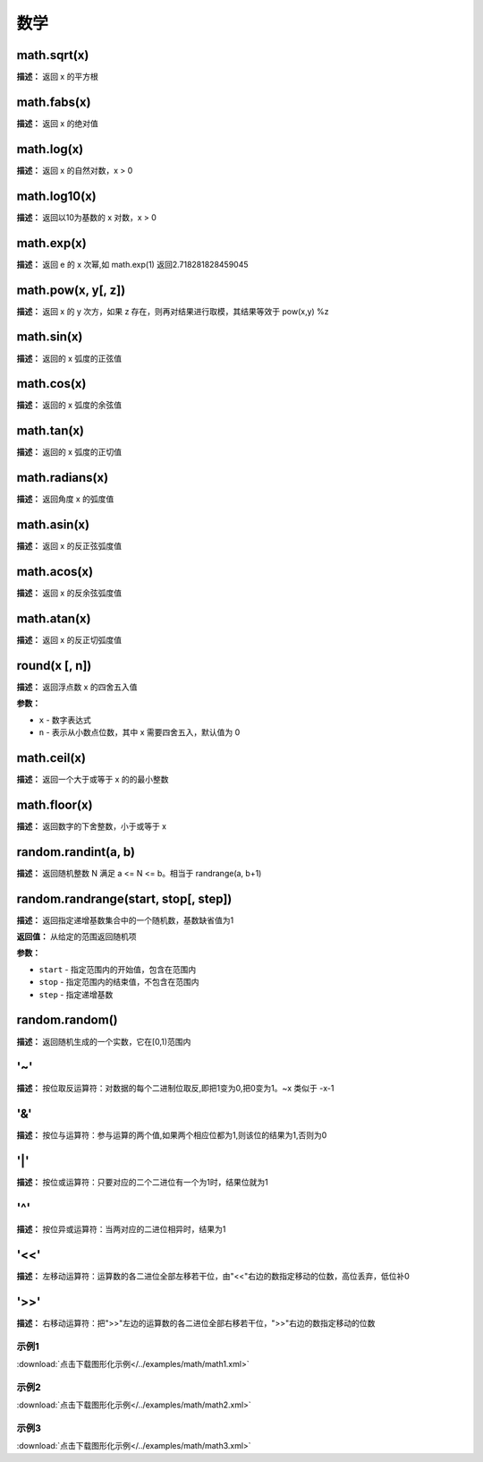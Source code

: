 数学
======


math.sqrt(x)
-------------

**描述：**   返回 x 的平方根


math.fabs(x)
-------------

**描述：**   返回 x 的绝对值


math.log(x)
-------------

**描述：**   返回 x 的自然对数，x > 0


math.log10(x)
-------------

**描述：**   返回以10为基数的 x 对数，x > 0


math.exp(x)
-------------

**描述：**   返回 e 的 x 次幂,如 math.exp(1) 返回2.718281828459045


math.pow(x, y[, z])
-------------

**描述：**   返回 x 的 y 次方，如果 z 存在，则再对结果进行取模，其结果等效于 pow(x,y) %z


math.sin(x)
-------------

**描述：**   返回的 x 弧度的正弦值


math.cos(x)
-------------

**描述：**   返回的 x 弧度的余弦值


math.tan(x)
-------------

**描述：**   返回的 x 弧度的正切值


math.radians(x)
-------------

**描述：**   返回角度 x 的弧度值


math.asin(x)
-------------

**描述：**   返回 x 的反正弦弧度值


math.acos(x)
-------------

**描述：**   返回 x 的反余弦弧度值


math.atan(x)
-------------

**描述：**   返回 x 的反正切弧度值


round(x [, n])
-------------

**描述：**   返回浮点数 x 的四舍五入值

**参数：**

- ``x`` - 数字表达式
- ``n`` - 表示从小数点位数，其中 x 需要四舍五入，默认值为 0


math.ceil(x)
-------------

**描述：**   返回一个大于或等于 x 的的最小整数


math.floor(x)
-------------

**描述：**   返回数字的下舍整数，小于或等于 x


random.randint(a, b)
-------------

**描述：**   返回随机整数 N 满足 a <= N <= b。相当于 randrange(a, b+1)


random.randrange(start, stop[, step])
-------------

**描述：**   返回指定递增基数集合中的一个随机数，基数缺省值为1

**返回值：** 从给定的范围返回随机项

**参数：**

- ``start`` - 指定范围内的开始值，包含在范围内
- ``stop`` - 指定范围内的结束值，不包含在范围内
- ``step`` - 指定递增基数


random.random()
-------------

**描述：**   返回随机生成的一个实数，它在[0,1)范围内


'~'
-------------

**描述：**   按位取反运算符：对数据的每个二进制位取反,即把1变为0,把0变为1。~x 类似于 -x-1


'&'
-------------

**描述：**   按位与运算符：参与运算的两个值,如果两个相应位都为1,则该位的结果为1,否则为0


'|'
-------------

**描述：**   按位或运算符：只要对应的二个二进位有一个为1时，结果位就为1


'^'
-------------

**描述：**   按位异或运算符：当两对应的二进位相异时，结果为1


'<<'
-------------

**描述：**   左移动运算符：运算数的各二进位全部左移若干位，由"<<"右边的数指定移动的位数，高位丢弃，低位补0


'>>'
-------------

**描述：**   右移动运算符：把">>"左边的运算数的各二进位全部右移若干位，">>"右边的数指定移动的位数




示例1
^^^^^

.. image::  /images/blocks/math/example/math1.png
    :scale: 80 %

:download:`点击下载图形化示例</../examples/math/math1.xml>`


示例2
^^^^^

.. image::  /images/blocks/math/example/math2.png
    :scale: 80 %

:download:`点击下载图形化示例</../examples/math/math2.xml>`


示例3
^^^^^

.. image::  /images/blocks/math/example/math3.png
    :scale: 80 %

:download:`点击下载图形化示例</../examples/math/math3.xml>`
